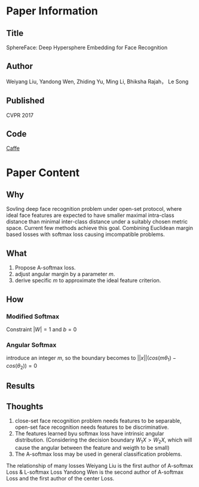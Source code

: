 * Paper Information
** Title
SphereFace: Deep Hypersphere Embedding for Face Recognition

** Author
Weiyang Liu, Yandong Wen, Zhiding Yu, Ming Li, Bhiksha Rajah， Le Song

** Published
CVPR 2017

** Code
[[https://github.com/wyliu/sphereface][Caffe]]



* Paper Content
** Why
Sovling deep face recognition problem under open-set protocol, where ideal face features are expected to have smaller maximal intra-class distance than minimal inter-class distance under a suitably chosen metric space. Current few methods achieve this goal.
Combining Euclidean margin based losses with softmax loss causing imcompatible problems.

** What
1. Propose A-softmax loss.
2. adjust angular margin by a parameter $m$.
3. derive specific $m$ to approximate the ideal feature criterion.

** How
*** Modified Softmax
Constraint $|W|=1$ and $b = 0$

*** Angular Softmax
introduce an integer $m$, so the boundary becomes to $||x||(cos(m\theta_1) - cos(\theta_2)) = 0$

** Results

** Thoughts
1. close-set face recognition problem needs features to be separable, open-set face recognition needs features to be discriminative.
2. The features learned byu softmax loss have intrinsic angular distribution. (Considering the decision boundary $W_1X > W_2X$, which will cause the angular between the feature and weigth to be small)
3. The A-softmax loss may be used in general classification problems.

The relationship of many losses
Weiyang Liu is the first author of A-softmax Loss & L-softmax Loss
Yandong Wen is the second author of A-softmax Loss and the first author of the center Loss.
